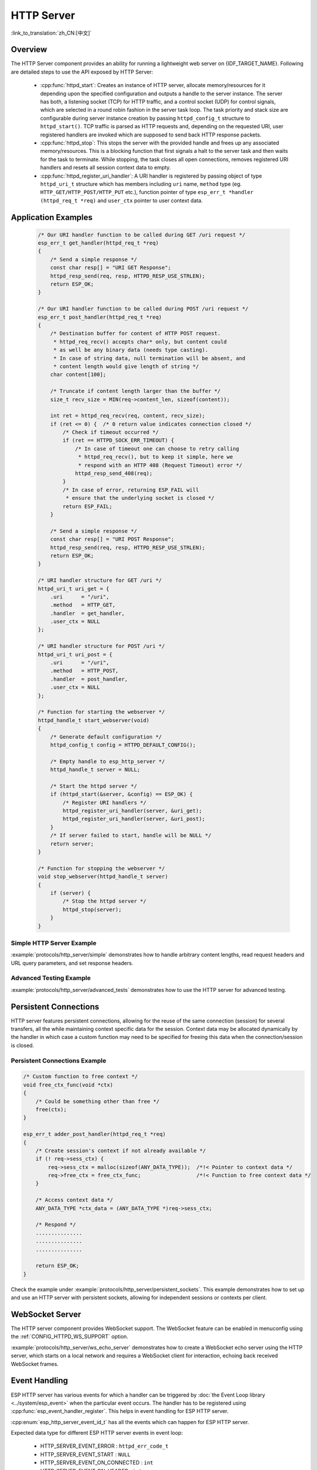 HTTP Server
===========

:link_to_translation:`zh_CN:[中文]`

Overview
--------

The HTTP Server component provides an ability for running a lightweight web server on {IDF_TARGET_NAME}. Following are detailed steps to use the API exposed by HTTP Server:

    * :cpp:func:`httpd_start`: Creates an instance of HTTP server, allocate memory/resources for it depending upon the specified configuration and outputs a handle to the server instance. The server has both, a listening socket (TCP) for HTTP traffic, and a control socket (UDP) for control signals, which are selected in a round robin fashion in the server task loop. The task priority and stack size are configurable during server instance creation by passing ``httpd_config_t`` structure to ``httpd_start()``. TCP traffic is parsed as HTTP requests and, depending on the requested URI, user registered handlers are invoked which are supposed to send back HTTP response packets.
    * :cpp:func:`httpd_stop`: This stops the server with the provided handle and frees up any associated memory/resources. This is a blocking function that first signals a halt to the server task and then waits for the task to terminate. While stopping, the task closes all open connections, removes registered URI handlers and resets all session context data to empty.
    * :cpp:func:`httpd_register_uri_handler`: A URI handler is registered by passing object of type ``httpd_uri_t`` structure which has members including ``uri`` name, ``method`` type (eg. ``HTTP_GET/HTTP_POST/HTTP_PUT`` etc.), function pointer of type ``esp_err_t *handler (httpd_req_t *req)`` and ``user_ctx`` pointer to user context data.

Application Examples
--------------------

    .. code-block:: c

        /* Our URI handler function to be called during GET /uri request */
        esp_err_t get_handler(httpd_req_t *req)
        {
            /* Send a simple response */
            const char resp[] = "URI GET Response";
            httpd_resp_send(req, resp, HTTPD_RESP_USE_STRLEN);
            return ESP_OK;
        }

        /* Our URI handler function to be called during POST /uri request */
        esp_err_t post_handler(httpd_req_t *req)
        {
            /* Destination buffer for content of HTTP POST request.
             * httpd_req_recv() accepts char* only, but content could
             * as well be any binary data (needs type casting).
             * In case of string data, null termination will be absent, and
             * content length would give length of string */
            char content[100];

            /* Truncate if content length larger than the buffer */
            size_t recv_size = MIN(req->content_len, sizeof(content));

            int ret = httpd_req_recv(req, content, recv_size);
            if (ret <= 0) {  /* 0 return value indicates connection closed */
                /* Check if timeout occurred */
                if (ret == HTTPD_SOCK_ERR_TIMEOUT) {
                    /* In case of timeout one can choose to retry calling
                     * httpd_req_recv(), but to keep it simple, here we
                     * respond with an HTTP 408 (Request Timeout) error */
                    httpd_resp_send_408(req);
                }
                /* In case of error, returning ESP_FAIL will
                 * ensure that the underlying socket is closed */
                return ESP_FAIL;
            }

            /* Send a simple response */
            const char resp[] = "URI POST Response";
            httpd_resp_send(req, resp, HTTPD_RESP_USE_STRLEN);
            return ESP_OK;
        }

        /* URI handler structure for GET /uri */
        httpd_uri_t uri_get = {
            .uri      = "/uri",
            .method   = HTTP_GET,
            .handler  = get_handler,
            .user_ctx = NULL
        };

        /* URI handler structure for POST /uri */
        httpd_uri_t uri_post = {
            .uri      = "/uri",
            .method   = HTTP_POST,
            .handler  = post_handler,
            .user_ctx = NULL
        };

        /* Function for starting the webserver */
        httpd_handle_t start_webserver(void)
        {
            /* Generate default configuration */
            httpd_config_t config = HTTPD_DEFAULT_CONFIG();

            /* Empty handle to esp_http_server */
            httpd_handle_t server = NULL;

            /* Start the httpd server */
            if (httpd_start(&server, &config) == ESP_OK) {
                /* Register URI handlers */
                httpd_register_uri_handler(server, &uri_get);
                httpd_register_uri_handler(server, &uri_post);
            }
            /* If server failed to start, handle will be NULL */
            return server;
        }

        /* Function for stopping the webserver */
        void stop_webserver(httpd_handle_t server)
        {
            if (server) {
                /* Stop the httpd server */
                httpd_stop(server);
            }
        }

Simple HTTP Server Example
^^^^^^^^^^^^^^^^^^^^^^^^^^

:example:`protocols/http_server/simple` demonstrates how to handle arbitrary content lengths, read request headers and URL query parameters, and set response headers.

Advanced Testing Example
^^^^^^^^^^^^^^^^^^^^^^^^

:example:`protocols/http_server/advanced_tests` demonstrates how to use the HTTP server for advanced testing.


Persistent Connections
----------------------

HTTP server features persistent connections, allowing for the reuse of the same connection (session) for several transfers, all the while maintaining context specific data for the session. Context data may be allocated dynamically by the handler in which case a custom function may need to be specified for freeing this data when the connection/session is closed.

Persistent Connections Example
^^^^^^^^^^^^^^^^^^^^^^^^^^^^^^

.. code-block:: c

    /* Custom function to free context */
    void free_ctx_func(void *ctx)
    {
        /* Could be something other than free */
        free(ctx);
    }

    esp_err_t adder_post_handler(httpd_req_t *req)
    {
        /* Create session's context if not already available */
        if (! req->sess_ctx) {
            req->sess_ctx = malloc(sizeof(ANY_DATA_TYPE));  /*!< Pointer to context data */
            req->free_ctx = free_ctx_func;                  /*!< Function to free context data */
        }

        /* Access context data */
        ANY_DATA_TYPE *ctx_data = (ANY_DATA_TYPE *)req->sess_ctx;

        /* Respond */
        ...............
        ...............
        ...............

        return ESP_OK;
    }


Check the example under :example:`protocols/http_server/persistent_sockets`. This example demonstrates how to set up and use an HTTP server with persistent sockets, allowing for independent sessions or contexts per client.


WebSocket Server
----------------

The HTTP server component provides WebSocket support. The WebSocket feature can be enabled in menuconfig using the :ref:`CONFIG_HTTPD_WS_SUPPORT` option.

:example:`protocols/http_server/ws_echo_server` demonstrates how to create a WebSocket echo server using the HTTP server, which starts on a local network and requires a WebSocket client for interaction, echoing back received WebSocket frames.


Event Handling
--------------

ESP HTTP server has various events for which a handler can be triggered by :doc:`the Event Loop library <../system/esp_event>` when the particular event occurs. The handler has to be registered using :cpp:func:`esp_event_handler_register`. This helps in event handling for ESP HTTP server.

:cpp:enum:`esp_http_server_event_id_t` has all the events which can happen for ESP HTTP server.

Expected data type for different ESP HTTP server events in event loop:

    - HTTP_SERVER_EVENT_ERROR           :   ``httpd_err_code_t``
    - HTTP_SERVER_EVENT_START           :   ``NULL``
    - HTTP_SERVER_EVENT_ON_CONNECTED    :   ``int``
    - HTTP_SERVER_EVENT_ON_HEADER       :   ``int``
    - HTTP_SERVER_EVENT_HEADERS_SENT    :   ``int``
    - HTTP_SERVER_EVENT_ON_DATA         :   ``esp_http_server_event_data``
    - HTTP_SERVER_EVENT_SENT_DATA       :   ``esp_http_server_event_data``
    - HTTP_SERVER_EVENT_DISCONNECTED    :   ``int``
    - HTTP_SERVER_EVENT_STOP            :   ``NULL``

File Serving
------------

:example:`protocols/http_server/file_serving` demonstrates how to create a simple HTTP file server, with both upload and download capabilities.

Captive Portal
--------------

:example:`protocols/http_server/captive_portal` demonstrates two methods of creating a captive portal, which directs users to an authentication page before browsing, using either DNS queries and HTTP requests redirection or a modern method involving a field in the DHCP offer.

Asynchronous Handlers
---------------------

:example:`protocols/http_server/async_handlers` demonstrates how to handle multiple long-running simultaneous requests within the HTTP server, using different URIs for asynchronous requests, quick requests, and the index page.

RESTful API
-----------

:example:`protocols/http_server/restful_server` demonstrates how to implement a RESTful API server and HTTP server, with a frontend browser UI, and designs several APIs to fetch resources, using mDNS to parse the domain name, and deploying the webpage to host PC via semihost technology or to SPI flash or SD Card.

API Reference
-------------

.. include-build-file:: inc/esp_http_server.inc
